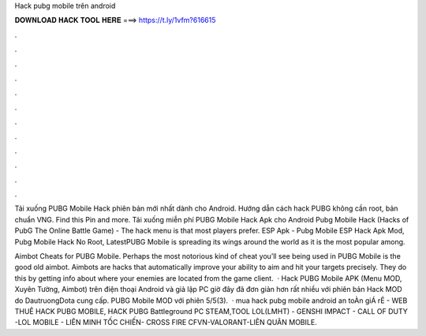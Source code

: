 Hack pubg mobile trên android



𝐃𝐎𝐖𝐍𝐋𝐎𝐀𝐃 𝐇𝐀𝐂𝐊 𝐓𝐎𝐎𝐋 𝐇𝐄𝐑𝐄 ===> https://t.ly/1vfm?616615



.



.



.



.



.



.



.



.



.



.



.



.

Tải xuống PUBG Mobile Hack phiên bản mới nhất dành cho Android. Hướng dẫn cách hack PUBG không cần root, bản chuẩn VNG. Find this Pin and more. Tải xuống miễn phí PUBG Mobile Hack Apk cho Android Pubg Mobile Hack (Hacks of PubG The Online Battle Game) - The hack menu is that most players prefer. ESP Apk - Pubg Mobile ESP Hack Apk Mod, Pubg Mobile Hack No Root, LatestPUBG Mobile is spreading its wings around the world as it is the most popular among.

Aimbot Cheats for PUBG Mobile. Perhaps the most notorious kind of cheat you’ll see being used in PUBG Mobile is the good old aimbot. Aimbots are hacks that automatically improve your ability to aim and hit your targets precisely. They do this by getting info about where your enemies are located from the game client.  · Hack PUBG Mobile APK (Menu MOD, Xuyên Tường, Aimbot) trên điện thoại Android và giả lập PC giờ đây đã đơn giản hơn rất nhiều với phiên bản Hack MOD do DautruongDota cung cấp. PUBG Mobile MOD với phiên 5/5(3).  · mua hack pubg mobile android an toÀn giÁ rẺ  - WEB THUÊ HACK PUBG MOBILE, HACK PUBG Battleground PC STEAM,TOOL LOL(LMHT) - GENSHI IMPACT - CALL OF DUTY -LOL MOBILE - LIÊN MINH TỐC CHIẾN- CROSS FIRE CFVN-VALORANT-LIÊN QUÂN MOBILE.
